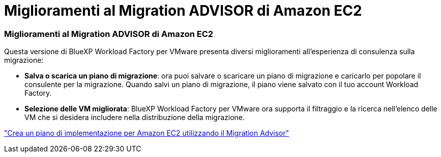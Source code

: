 = Miglioramenti al Migration ADVISOR di Amazon EC2
:allow-uri-read: 




=== Miglioramenti al Migration ADVISOR di Amazon EC2

Questa versione di BlueXP Workload Factory per VMware presenta diversi miglioramenti all'esperienza di consulenza sulla migrazione:

* *Salva o scarica un piano di migrazione*: ora puoi salvare o scaricare un piano di migrazione e caricarlo per popolare il consulente per la migrazione.  Quando salvi un piano di migrazione, il piano viene salvato con il tuo account Workload Factory.
* *Selezione delle VM migliorata*: BlueXP Workload Factory per VMware ora supporta il filtraggio e la ricerca nell'elenco delle VM che si desidera includere nella distribuzione della migrazione.


https://docs.netapp.com/us-en/workload-vmware/launch-onboarding-advisor-native.html["Crea un piano di implementazione per Amazon EC2 utilizzando il Migration Advisor"]
